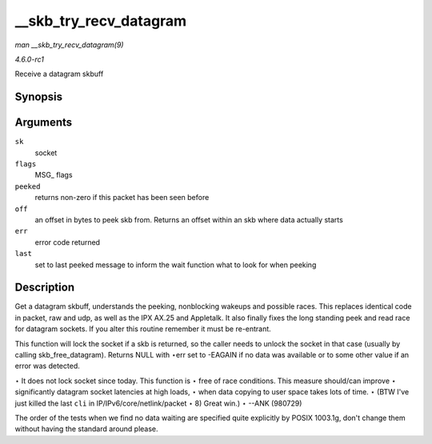 
.. _API---skb-try-recv-datagram:

=======================
__skb_try_recv_datagram
=======================

*man __skb_try_recv_datagram(9)*

*4.6.0-rc1*

Receive a datagram skbuff


Synopsis
========

.. c:function:: struct sk_buff ⋆ __skb_try_recv_datagram( struct sock * sk, unsigned int flags, int * peeked, int * off, int * err, struct sk_buff ** last )

Arguments
=========

``sk``
    socket

``flags``
    MSG_ flags

``peeked``
    returns non-zero if this packet has been seen before

``off``
    an offset in bytes to peek skb from. Returns an offset within an skb where data actually starts

``err``
    error code returned

``last``
    set to last peeked message to inform the wait function what to look for when peeking


Description
===========

Get a datagram skbuff, understands the peeking, nonblocking wakeups and possible races. This replaces identical code in packet, raw and udp, as well as the IPX AX.25 and Appletalk.
It also finally fixes the long standing peek and read race for datagram sockets. If you alter this routine remember it must be re-entrant.

This function will lock the socket if a skb is returned, so the caller needs to unlock the socket in that case (usually by calling skb_free_datagram). Returns NULL with ⋆err set
to -EAGAIN if no data was available or to some other value if an error was detected.

⋆ It does not lock socket since today. This function is ⋆ free of race conditions. This measure should/can improve ⋆ significantly datagram socket latencies at high loads, ⋆ when
data copying to user space takes lots of time. ⋆ (BTW I've just killed the last ``cli`` in IP/IPv6/core/netlink/packet ⋆ 8) Great win.) ⋆ --ANK (980729)

The order of the tests when we find no data waiting are specified quite explicitly by POSIX 1003.1g, don't change them without having the standard around please.
